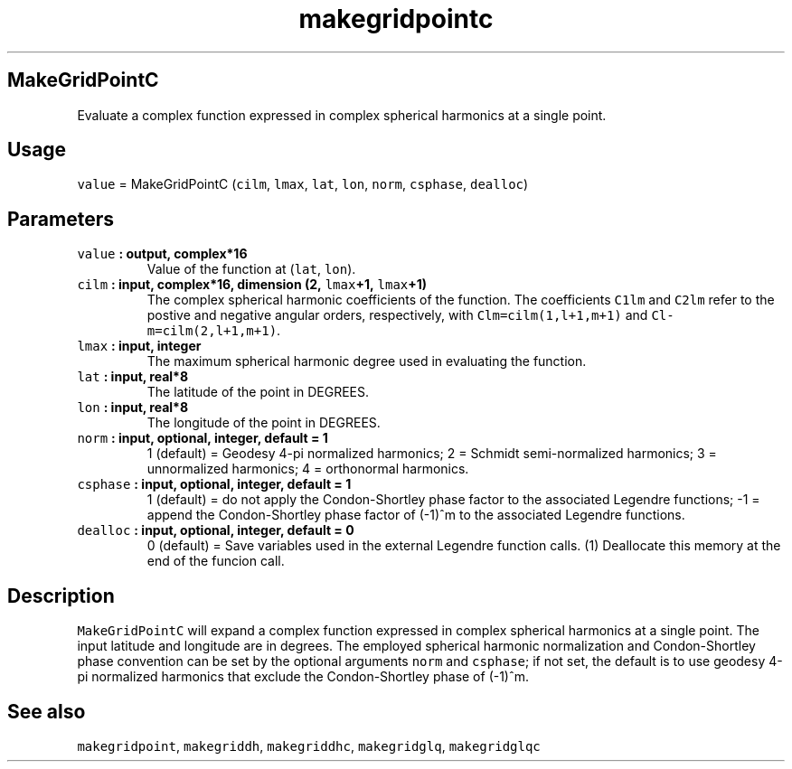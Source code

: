 .\" Automatically generated by Pandoc 2.0.5
.\"
.TH "makegridpointc" "1" "2017\-11\-28" "Fortran 95" "SHTOOLS 4.2"
.hy
.SH MakeGridPointC
.PP
Evaluate a complex function expressed in complex spherical harmonics at
a single point.
.SH Usage
.PP
\f[C]value\f[] = MakeGridPointC (\f[C]cilm\f[], \f[C]lmax\f[],
\f[C]lat\f[], \f[C]lon\f[], \f[C]norm\f[], \f[C]csphase\f[],
\f[C]dealloc\f[])
.SH Parameters
.TP
.B \f[C]value\f[] : output, complex*16
Value of the function at (\f[C]lat\f[], \f[C]lon\f[]).
.RS
.RE
.TP
.B \f[C]cilm\f[] : input, complex*16, dimension (2, \f[C]lmax\f[]+1, \f[C]lmax\f[]+1)
The complex spherical harmonic coefficients of the function.
The coefficients \f[C]C1lm\f[] and \f[C]C2lm\f[] refer to the postive
and negative angular orders, respectively, with
\f[C]Clm=cilm(1,l+1,m+1)\f[] and \f[C]Cl\-m=cilm(2,l+1,m+1)\f[].
.RS
.RE
.TP
.B \f[C]lmax\f[] : input, integer
The maximum spherical harmonic degree used in evaluating the function.
.RS
.RE
.TP
.B \f[C]lat\f[] : input, real*8
The latitude of the point in DEGREES.
.RS
.RE
.TP
.B \f[C]lon\f[] : input, real*8
The longitude of the point in DEGREES.
.RS
.RE
.TP
.B \f[C]norm\f[] : input, optional, integer, default = 1
1 (default) = Geodesy 4\-pi normalized harmonics; 2 = Schmidt
semi\-normalized harmonics; 3 = unnormalized harmonics; 4 = orthonormal
harmonics.
.RS
.RE
.TP
.B \f[C]csphase\f[] : input, optional, integer, default = 1
1 (default) = do not apply the Condon\-Shortley phase factor to the
associated Legendre functions; \-1 = append the Condon\-Shortley phase
factor of (\-1)^m to the associated Legendre functions.
.RS
.RE
.TP
.B \f[C]dealloc\f[] : input, optional, integer, default = 0
0 (default) = Save variables used in the external Legendre function
calls.
(1) Deallocate this memory at the end of the funcion call.
.RS
.RE
.SH Description
.PP
\f[C]MakeGridPointC\f[] will expand a complex function expressed in
complex spherical harmonics at a single point.
The input latitude and longitude are in degrees.
The employed spherical harmonic normalization and Condon\-Shortley phase
convention can be set by the optional arguments \f[C]norm\f[] and
\f[C]csphase\f[]; if not set, the default is to use geodesy 4\-pi
normalized harmonics that exclude the Condon\-Shortley phase of (\-1)^m.
.SH See also
.PP
\f[C]makegridpoint\f[], \f[C]makegriddh\f[], \f[C]makegriddhc\f[],
\f[C]makegridglq\f[], \f[C]makegridglqc\f[]
